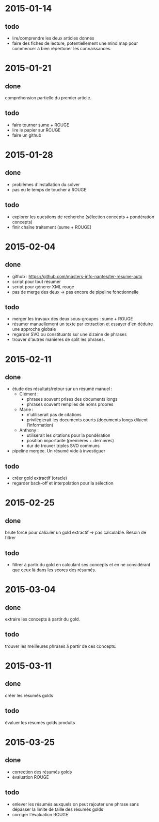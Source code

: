 * 2015-01-14
** todo
   - lire/comprendre les deux articles donnés
   - faire des fiches de lecture, potentiellement une mind map pour
     commencer à bien répertorier les connaissances.
* 2015-01-21
** done
   compréhension partielle du premier article.
** todo
   - faire tourner sume + ROUGE
   - lire le papier sur ROUGE
   - faire un github
* 2015-01-28
** done
   - problèmes d'installation du solver
   - pas eu le temps de toucher à ROUGE
** todo
   - explorer les questions de recherche (sélection concepts +
     pondération concepts)
   - finir chaîne traitement (sume + ROUGE)
* 2015-02-04
** done
   - github : https://github.com/masters-info-nantes/ter-resume-auto
   - script pour tout résumer
   - script pour génerer XML rouge
   - pas de merge des deux → pas encore de pipeline fonctionnelle
** todo
   - merger les travaux des deux sous-groupes : sume + ROUGE
   - résumer manuellement un texte par extraction et essayer d'en
     déduire une approche globale
   - regarder SVO ou constituants sur une dizaine de phrases
   - trouver d'autres manières de split les phrases.
* 2015-02-11
** done
   - étude des résultats/retour sur un résumé manuel :
     - Clément :
       - phrases souvent prises des documents longs
       - phrases souvent remplies de noms propres
     - Marie :
       - n'utiliserait pas de citations
       - privilégierait les documents courts (documents longs diluent
         l'information)
     - Anthony :
       - utiliserait les citations pour la pondération
       - position importante (premières + dernières)
       - dur de trouver triples SVO communs
   - pipeline mergée. Un résumé vide à investiguer
** todo
   - créer gold extractif (oracle)
   - regarder back-off et interpolation pour la sélection
* 2015-02-25
** done
   brute force pour calculer un gold extractif => pas
   calculable. Besoin de filtrer
** todo
   - filtrer à partir du gold en calculant ses concepts et en ne
     considérant que ceux là dans les scores des résumés.
* 2015-03-04
** done
   extraire les concepts à partir du gold.
** todo
   trouver les meilleures phrases à partir de ces concepts.
* 2015-03-11
** done
   créer les résumés golds
** todo
   évaluer les résumés golds produits
* 2015-03-25
** done
   - correction des résumés golds
   - évaluation ROUGE
** todo
   - enlever les résumés auxquels on peut rajouter une phrase sans
     dépasser la limite de taille des résumés golds
   - corriger l'évaluation ROUGE
